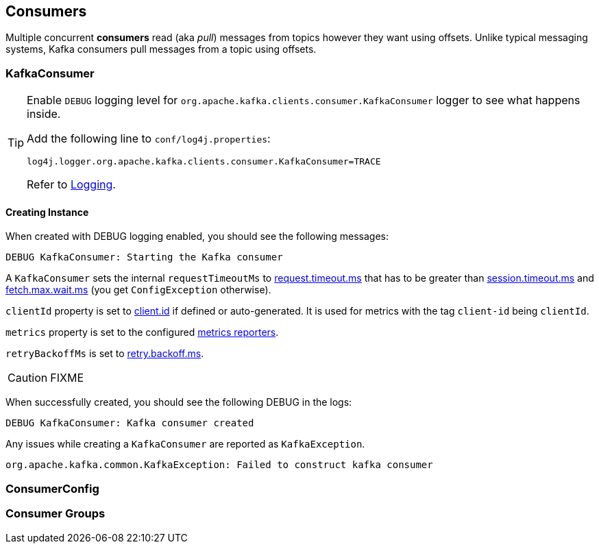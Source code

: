 == Consumers

Multiple concurrent *consumers* read (aka _pull_) messages from topics however they want using offsets. Unlike typical messaging systems, Kafka consumers pull messages from a topic using offsets.

=== [[KafkaConsumer]] KafkaConsumer

[TIP]
====
Enable `DEBUG` logging level for `org.apache.kafka.clients.consumer.KafkaConsumer` logger to see what happens inside.

Add the following line to `conf/log4j.properties`:

```
log4j.logger.org.apache.kafka.clients.consumer.KafkaConsumer=TRACE
```

Refer to link:spark-logging.adoc[Logging].
====

==== [[creating-instance]] Creating Instance

When created with DEBUG logging enabled, you should see the following messages:

```
DEBUG KafkaConsumer: Starting the Kafka consumer
```

A `KafkaConsumer` sets the internal `requestTimeoutMs` to <<request_timeout_ms, request.timeout.ms>> that has to be greater than link:kafka-settings.adoc#session_timeout_ms[session.timeout.ms] and link:kafka-settings.adoc#fetch_max_wait_ms[fetch.max.wait.ms] (you get `ConfigException` otherwise).

`clientId` property is set to link:kafka-settings.adoc#client_id[client.id] if defined or auto-generated. It is used for metrics with the tag `client-id` being `clientId`.

`metrics` property is set to the configured link:kafka-MetricsReporter.adoc[metrics reporters].

`retryBackoffMs` is set to link:kafka-settings.adoc#retry_backoff_ms[retry.backoff.ms].

CAUTION: FIXME

When successfully created, you should see the following DEBUG in the logs:

```
DEBUG KafkaConsumer: Kafka consumer created
```

Any issues while creating a `KafkaConsumer` are reported as `KafkaException`.

```
org.apache.kafka.common.KafkaException: Failed to construct kafka consumer
```

=== [[ConsumerConfig]] ConsumerConfig

=== [[consumer-group]] Consumer Groups
